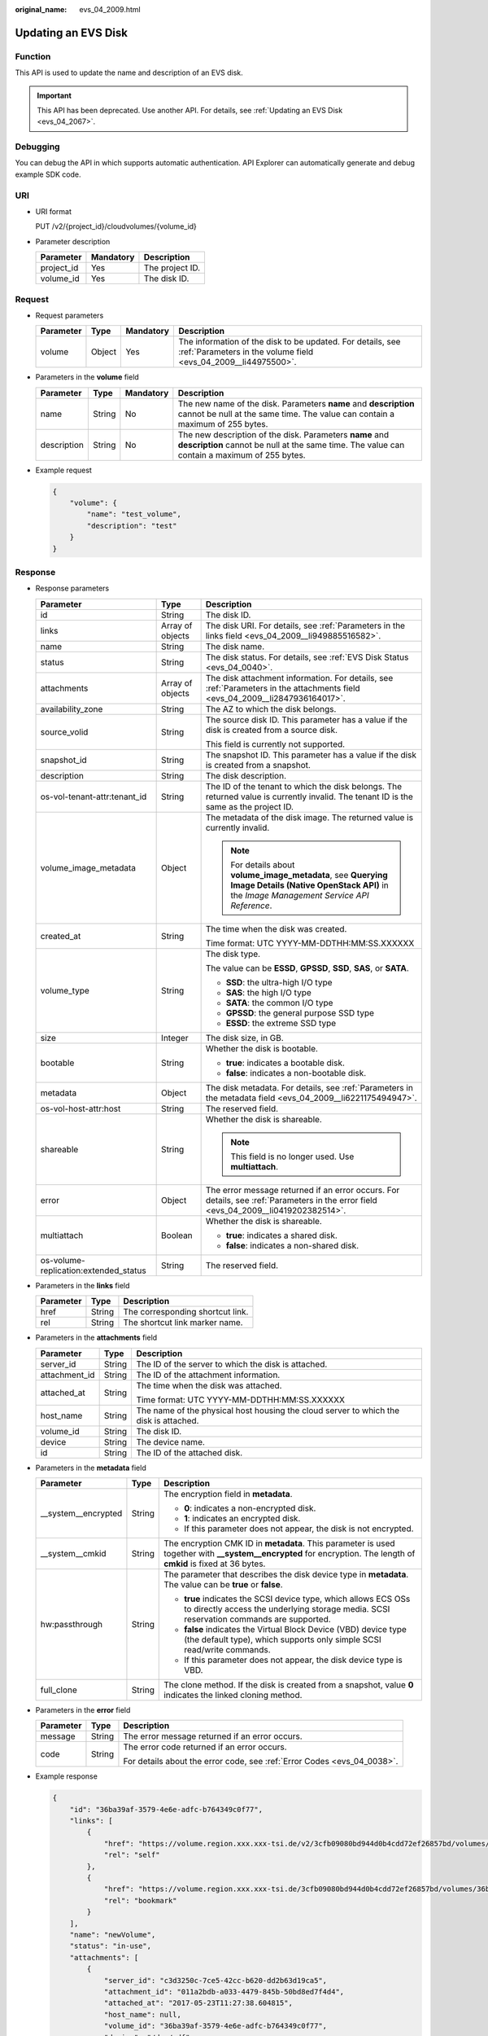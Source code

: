 :original_name: evs_04_2009.html

.. _evs_04_2009:

Updating an EVS Disk
====================

Function
--------

This API is used to update the name and description of an EVS disk.

.. important::

   This API has been deprecated. Use another API. For details, see :ref:`Updating an EVS Disk <evs_04_2067>`.

Debugging
---------

You can debug the API in which supports automatic authentication. API Explorer can automatically generate and debug example SDK code.

URI
---

-  URI format

   PUT /v2/{project_id}/cloudvolumes/{volume_id}

-  Parameter description

   ========== ========= ===============
   Parameter  Mandatory Description
   ========== ========= ===============
   project_id Yes       The project ID.
   volume_id  Yes       The disk ID.
   ========== ========= ===============

Request
-------

-  Request parameters

   +-----------+--------+-----------+------------------------------------------------------------------------------------------------------------------------------+
   | Parameter | Type   | Mandatory | Description                                                                                                                  |
   +===========+========+===========+==============================================================================================================================+
   | volume    | Object | Yes       | The information of the disk to be updated. For details, see :ref:`Parameters in the volume field <evs_04_2009__li44975500>`. |
   +-----------+--------+-----------+------------------------------------------------------------------------------------------------------------------------------+

-  .. _evs_04_2009__li44975500:

   Parameters in the **volume** field

   +-------------+--------+-----------+---------------------------------------------------------------------------------------------------------------------------------------------------------+
   | Parameter   | Type   | Mandatory | Description                                                                                                                                             |
   +=============+========+===========+=========================================================================================================================================================+
   | name        | String | No        | The new name of the disk. Parameters **name** and **description** cannot be null at the same time. The value can contain a maximum of 255 bytes.        |
   +-------------+--------+-----------+---------------------------------------------------------------------------------------------------------------------------------------------------------+
   | description | String | No        | The new description of the disk. Parameters **name** and **description** cannot be null at the same time. The value can contain a maximum of 255 bytes. |
   +-------------+--------+-----------+---------------------------------------------------------------------------------------------------------------------------------------------------------+

-  Example request

   .. code-block::

      {
          "volume": {
              "name": "test_volume",
              "description": "test"
          }
      }

Response
--------

-  Response parameters

   +---------------------------------------+-----------------------+--------------------------------------------------------------------------------------------------------------------------------------------------------+
   | Parameter                             | Type                  | Description                                                                                                                                            |
   +=======================================+=======================+========================================================================================================================================================+
   | id                                    | String                | The disk ID.                                                                                                                                           |
   +---------------------------------------+-----------------------+--------------------------------------------------------------------------------------------------------------------------------------------------------+
   | links                                 | Array of objects      | The disk URI. For details, see :ref:`Parameters in the links field <evs_04_2009__li949885516582>`.                                                     |
   +---------------------------------------+-----------------------+--------------------------------------------------------------------------------------------------------------------------------------------------------+
   | name                                  | String                | The disk name.                                                                                                                                         |
   +---------------------------------------+-----------------------+--------------------------------------------------------------------------------------------------------------------------------------------------------+
   | status                                | String                | The disk status. For details, see :ref:`EVS Disk Status <evs_04_0040>`.                                                                                |
   +---------------------------------------+-----------------------+--------------------------------------------------------------------------------------------------------------------------------------------------------+
   | attachments                           | Array of objects      | The disk attachment information. For details, see :ref:`Parameters in the attachments field <evs_04_2009__li2847936164017>`.                           |
   +---------------------------------------+-----------------------+--------------------------------------------------------------------------------------------------------------------------------------------------------+
   | availability_zone                     | String                | The AZ to which the disk belongs.                                                                                                                      |
   +---------------------------------------+-----------------------+--------------------------------------------------------------------------------------------------------------------------------------------------------+
   | source_volid                          | String                | The source disk ID. This parameter has a value if the disk is created from a source disk.                                                              |
   |                                       |                       |                                                                                                                                                        |
   |                                       |                       | This field is currently not supported.                                                                                                                 |
   +---------------------------------------+-----------------------+--------------------------------------------------------------------------------------------------------------------------------------------------------+
   | snapshot_id                           | String                | The snapshot ID. This parameter has a value if the disk is created from a snapshot.                                                                    |
   +---------------------------------------+-----------------------+--------------------------------------------------------------------------------------------------------------------------------------------------------+
   | description                           | String                | The disk description.                                                                                                                                  |
   +---------------------------------------+-----------------------+--------------------------------------------------------------------------------------------------------------------------------------------------------+
   | os-vol-tenant-attr:tenant_id          | String                | The ID of the tenant to which the disk belongs. The returned value is currently invalid. The tenant ID is the same as the project ID.                  |
   +---------------------------------------+-----------------------+--------------------------------------------------------------------------------------------------------------------------------------------------------+
   | volume_image_metadata                 | Object                | The metadata of the disk image. The returned value is currently invalid.                                                                               |
   |                                       |                       |                                                                                                                                                        |
   |                                       |                       | .. note::                                                                                                                                              |
   |                                       |                       |                                                                                                                                                        |
   |                                       |                       |    For details about **volume_image_metadata**, see **Querying Image Details (Native OpenStack API)** in the *Image Management Service API Reference*. |
   +---------------------------------------+-----------------------+--------------------------------------------------------------------------------------------------------------------------------------------------------+
   | created_at                            | String                | The time when the disk was created.                                                                                                                    |
   |                                       |                       |                                                                                                                                                        |
   |                                       |                       | Time format: UTC YYYY-MM-DDTHH:MM:SS.XXXXXX                                                                                                            |
   +---------------------------------------+-----------------------+--------------------------------------------------------------------------------------------------------------------------------------------------------+
   | volume_type                           | String                | The disk type.                                                                                                                                         |
   |                                       |                       |                                                                                                                                                        |
   |                                       |                       | The value can be **ESSD**, **GPSSD**, **SSD**, **SAS**, or **SATA**.                                                                                   |
   |                                       |                       |                                                                                                                                                        |
   |                                       |                       | -  **SSD**: the ultra-high I/O type                                                                                                                    |
   |                                       |                       | -  **SAS**: the high I/O type                                                                                                                          |
   |                                       |                       | -  **SATA**: the common I/O type                                                                                                                       |
   |                                       |                       | -  **GPSSD**: the general purpose SSD type                                                                                                             |
   |                                       |                       | -  **ESSD**: the extreme SSD type                                                                                                                      |
   +---------------------------------------+-----------------------+--------------------------------------------------------------------------------------------------------------------------------------------------------+
   | size                                  | Integer               | The disk size, in GB.                                                                                                                                  |
   +---------------------------------------+-----------------------+--------------------------------------------------------------------------------------------------------------------------------------------------------+
   | bootable                              | String                | Whether the disk is bootable.                                                                                                                          |
   |                                       |                       |                                                                                                                                                        |
   |                                       |                       | -  **true**: indicates a bootable disk.                                                                                                                |
   |                                       |                       | -  **false**: indicates a non-bootable disk.                                                                                                           |
   +---------------------------------------+-----------------------+--------------------------------------------------------------------------------------------------------------------------------------------------------+
   | metadata                              | Object                | The disk metadata. For details, see :ref:`Parameters in the metadata field <evs_04_2009__li6221175494947>`.                                            |
   +---------------------------------------+-----------------------+--------------------------------------------------------------------------------------------------------------------------------------------------------+
   | os-vol-host-attr:host                 | String                | The reserved field.                                                                                                                                    |
   +---------------------------------------+-----------------------+--------------------------------------------------------------------------------------------------------------------------------------------------------+
   | shareable                             | String                | Whether the disk is shareable.                                                                                                                         |
   |                                       |                       |                                                                                                                                                        |
   |                                       |                       | .. note::                                                                                                                                              |
   |                                       |                       |                                                                                                                                                        |
   |                                       |                       |    This field is no longer used. Use **multiattach**.                                                                                                  |
   +---------------------------------------+-----------------------+--------------------------------------------------------------------------------------------------------------------------------------------------------+
   | error                                 | Object                | The error message returned if an error occurs. For details, see :ref:`Parameters in the error field <evs_04_2009__li0419202382514>`.                   |
   +---------------------------------------+-----------------------+--------------------------------------------------------------------------------------------------------------------------------------------------------+
   | multiattach                           | Boolean               | Whether the disk is shareable.                                                                                                                         |
   |                                       |                       |                                                                                                                                                        |
   |                                       |                       | -  **true**: indicates a shared disk.                                                                                                                  |
   |                                       |                       | -  **false**: indicates a non-shared disk.                                                                                                             |
   +---------------------------------------+-----------------------+--------------------------------------------------------------------------------------------------------------------------------------------------------+
   | os-volume-replication:extended_status | String                | The reserved field.                                                                                                                                    |
   +---------------------------------------+-----------------------+--------------------------------------------------------------------------------------------------------------------------------------------------------+

-  .. _evs_04_2009__li949885516582:

   Parameters in the **links** field

   ========= ====== ================================
   Parameter Type   Description
   ========= ====== ================================
   href      String The corresponding shortcut link.
   rel       String The shortcut link marker name.
   ========= ====== ================================

-  .. _evs_04_2009__li2847936164017:

   Parameters in the **attachments** field

   +-----------------------+-----------------------+---------------------------------------------------------------------------------------+
   | Parameter             | Type                  | Description                                                                           |
   +=======================+=======================+=======================================================================================+
   | server_id             | String                | The ID of the server to which the disk is attached.                                   |
   +-----------------------+-----------------------+---------------------------------------------------------------------------------------+
   | attachment_id         | String                | The ID of the attachment information.                                                 |
   +-----------------------+-----------------------+---------------------------------------------------------------------------------------+
   | attached_at           | String                | The time when the disk was attached.                                                  |
   |                       |                       |                                                                                       |
   |                       |                       | Time format: UTC YYYY-MM-DDTHH:MM:SS.XXXXXX                                           |
   +-----------------------+-----------------------+---------------------------------------------------------------------------------------+
   | host_name             | String                | The name of the physical host housing the cloud server to which the disk is attached. |
   +-----------------------+-----------------------+---------------------------------------------------------------------------------------+
   | volume_id             | String                | The disk ID.                                                                          |
   +-----------------------+-----------------------+---------------------------------------------------------------------------------------+
   | device                | String                | The device name.                                                                      |
   +-----------------------+-----------------------+---------------------------------------------------------------------------------------+
   | id                    | String                | The ID of the attached disk.                                                          |
   +-----------------------+-----------------------+---------------------------------------------------------------------------------------+

-  .. _evs_04_2009__li6221175494947:

   Parameters in the **metadata** field

   +-----------------------+-----------------------+--------------------------------------------------------------------------------------------------------------------------------------------------------------------+
   | Parameter             | Type                  | Description                                                                                                                                                        |
   +=======================+=======================+====================================================================================================================================================================+
   | \__system__encrypted  | String                | The encryption field in **metadata**.                                                                                                                              |
   |                       |                       |                                                                                                                                                                    |
   |                       |                       | -  **0**: indicates a non-encrypted disk.                                                                                                                          |
   |                       |                       | -  **1**: indicates an encrypted disk.                                                                                                                             |
   |                       |                       | -  If this parameter does not appear, the disk is not encrypted.                                                                                                   |
   +-----------------------+-----------------------+--------------------------------------------------------------------------------------------------------------------------------------------------------------------+
   | \__system__cmkid      | String                | The encryption CMK ID in **metadata**. This parameter is used together with **\__system__encrypted** for encryption. The length of **cmkid** is fixed at 36 bytes. |
   +-----------------------+-----------------------+--------------------------------------------------------------------------------------------------------------------------------------------------------------------+
   | hw:passthrough        | String                | The parameter that describes the disk device type in **metadata**. The value can be **true** or **false**.                                                         |
   |                       |                       |                                                                                                                                                                    |
   |                       |                       | -  **true** indicates the SCSI device type, which allows ECS OSs to directly access the underlying storage media. SCSI reservation commands are supported.         |
   |                       |                       | -  **false** indicates the Virtual Block Device (VBD) device type (the default type), which supports only simple SCSI read/write commands.                         |
   |                       |                       | -  If this parameter does not appear, the disk device type is VBD.                                                                                                 |
   +-----------------------+-----------------------+--------------------------------------------------------------------------------------------------------------------------------------------------------------------+
   | full_clone            | String                | The clone method. If the disk is created from a snapshot, value **0** indicates the linked cloning method.                                                         |
   +-----------------------+-----------------------+--------------------------------------------------------------------------------------------------------------------------------------------------------------------+

-  .. _evs_04_2009__li0419202382514:

   Parameters in the **error** field

   +-----------------------+-----------------------+-------------------------------------------------------------------------+
   | Parameter             | Type                  | Description                                                             |
   +=======================+=======================+=========================================================================+
   | message               | String                | The error message returned if an error occurs.                          |
   +-----------------------+-----------------------+-------------------------------------------------------------------------+
   | code                  | String                | The error code returned if an error occurs.                             |
   |                       |                       |                                                                         |
   |                       |                       | For details about the error code, see :ref:`Error Codes <evs_04_0038>`. |
   +-----------------------+-----------------------+-------------------------------------------------------------------------+

-  Example response

   .. code-block::

      {
          "id": "36ba39af-3579-4e6e-adfc-b764349c0f77",
          "links": [
              {
                  "href": "https://volume.region.xxx.xxx-tsi.de/v2/3cfb09080bd944d0b4cdd72ef26857bd/volumes/36ba39af-3579-4e6e-adfc-b764349c0f77",
                  "rel": "self"
              },
              {
                  "href": "https://volume.region.xxx.xxx-tsi.de/3cfb09080bd944d0b4cdd72ef26857bd/volumes/36ba39af-3579-4e6e-adfc-b764349c0f77",
                  "rel": "bookmark"
              }
          ],
          "name": "newVolume",
          "status": "in-use",
          "attachments": [
              {
                  "server_id": "c3d3250c-7ce5-42cc-b620-dd2b63d19ca5",
                  "attachment_id": "011a2bdb-a033-4479-845b-50bd8ed7f4d4",
                  "attached_at": "2017-05-23T11:27:38.604815",
                  "host_name": null,
                  "volume_id": "36ba39af-3579-4e6e-adfc-b764349c0f77",
                  "device": "/dev/sdf",
                  "id": "36ba39af-3579-4e6e-adfc-b764349c0f77"
              }
          ],
          "description": "new volume",
          "multiattach": false,
          "shareable": false,
          "size": 10,
          "metadata": {
              "policy": "dc71a9c9-b3fa-429d-a070-037682d82d21",
              "attached_mode": "rw",
              "readonly": "False",
              "hw:passthrough": "false"
          },
          "bootable": "false",
          "availability_zone": "az-dc-1",
          "os-vol-host-attr:host": null,
          "source_volid": null,
          "snapshot_id": null,
          "created_at": "2017-05-23T09:49:44.481299",
          "volume_type": "SAS",
          "os-vol-tenant-attr:tenant_id": null,
          "os-volume-replication:extended_status": null,
          "volume_image_metadata": null
      }

   or

   .. code-block::

      {
          "error": {
              "message": "XXXX",
              "code": "XXX"
          }
      }

Status Codes
------------

-  Normal

   200

Error Codes
-----------

For details, see :ref:`Error Codes <evs_04_0038>`.

